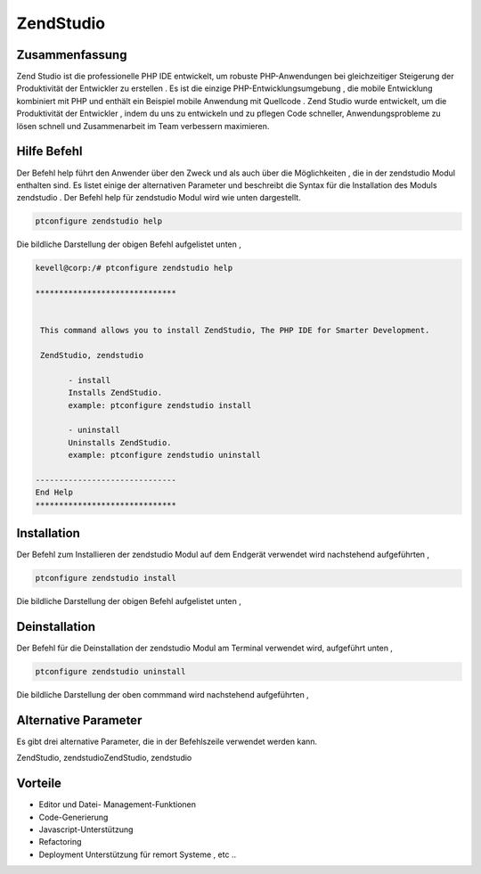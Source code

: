 =============
ZendStudio
=============

Zusammenfassung
------------------

Zend Studio ist die professionelle PHP IDE entwickelt, um robuste PHP-Anwendungen bei gleichzeitiger Steigerung der Produktivität der Entwickler zu erstellen . Es ist die einzige PHP-Entwicklungsumgebung , die mobile Entwicklung kombiniert mit PHP und enthält ein Beispiel mobile Anwendung mit Quellcode . Zend Studio wurde entwickelt, um die Produktivität der Entwickler , indem du uns zu entwickeln und zu pflegen Code schneller, Anwendungsprobleme zu lösen schnell und Zusammenarbeit im Team verbessern maximieren.


Hilfe Befehl
---------------

Der Befehl help führt den Anwender über den Zweck und als auch über die Möglichkeiten , die in der zendstudio Modul enthalten sind. Es listet einige der alternativen Parameter und beschreibt die Syntax für die Installation des Moduls zendstudio . Der Befehl help für zendstudio Modul wird wie unten dargestellt.

.. code-block:: bash

	ptconfigure zendstudio help

Die bildliche Darstellung der obigen Befehl aufgelistet unten ,



.. code-block:: bash

 kevell@corp:/# ptconfigure zendstudio help

 ******************************


  This command allows you to install ZendStudio, The PHP IDE for Smarter Development.

  ZendStudio, zendstudio

        - install
        Installs ZendStudio. 
        example: ptconfigure zendstudio install

        - uninstall
        Uninstalls ZendStudio.
        example: ptconfigure zendstudio uninstall

 ------------------------------
 End Help
 ******************************


Installation
----------------

Der Befehl zum Installieren der zendstudio Modul auf dem Endgerät verwendet wird nachstehend aufgeführten ,

.. code-block:: bash

	ptconfigure zendstudio install

Die bildliche Darstellung der obigen Befehl aufgelistet unten ,

.. code-block:: bash


Deinstallation
-----------------

Der Befehl für die Deinstallation der zendstudio Modul am Terminal verwendet wird, aufgeführt unten ,

.. code-block:: bash

	ptconfigure zendstudio uninstall

Die bildliche Darstellung der oben commmand wird nachstehend aufgeführten ,

.. code-block:: bash



Alternative Parameter
-------------------------

Es gibt drei alternative Parameter, die in der Befehlszeile verwendet werden kann.

ZendStudio, zendstudioZendStudio, zendstudio


Vorteile
--------------

* Editor und Datei- Management-Funktionen
* Code-Generierung
* Javascript-Unterstützung
* Refactoring
* Deployment Unterstützung für remort Systeme , etc ..

